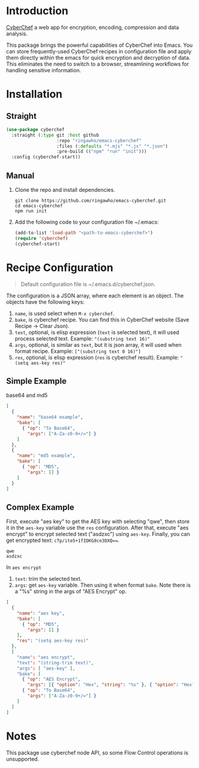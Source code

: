 * Introduction
[[https://github.com/gchq/CyberChef][CyberChef]] a web app for encryption, encoding, compression and data analysis.

This package brings the powerful capabilities of CyberChef into Emacs. You can store frequently-used CyberChef recipes in configuration file and apply them directly within the emacs for quick encryption and decryption of data. This eliminates the need to switch to a browser, streamlining workflows for handling sensitive information.

* Installation
** Straight
#+begin_src emacs-lisp
  (use-package cyberchef
    :straight (:type git :host github
                     :repo "ringawho/emacs-cyberchef"
                     :files (:defaults "*.mjs" "*.js" "*.json")
                     :pre-build (("npm" "run" "init")))
    :config (cyberchef-start))
#+end_src

** Manual
1. Clone the repo and install dependencies.
   #+begin_src shell
     git clone https://github.com/ringawho/emacs-cyberchef.git
     cd emacs-cyberchef
     npm run init
   #+end_src
2. Add the following code to your configuration file ~/.emacs:
   #+begin_src emacs-lisp
     (add-to-list 'load-path "<path-to-emacs-cyberchef>")
     (require 'cyberchef)
     (cyberchef-start)
   #+end_src

* Recipe Configuration
#+begin_quote
Default configuration file is ~/.emacs.d/cyberchef.json.
#+end_quote

The configuration is a JSON array, where each element is an object. The objects have the following keys:
1. ~name~, is used select when ~M-x cyberchef~.
2. ~bake~, is cyberchef recipe. You can find this in CyberChef website (Save Recipe -> Clear Json).
3. ~text~, optional, is elisp expression (~text~ is selected text), it will used process selected text. Example: ~"(substring text 16)"~
4. ~args~, optional, is similar as ~text~, but it is json array, it will used when format recipe. Example: ~["(substring text 0 16)"]~
5. ~res~, optional, is elisp expression (~res~ is cyberchef result). Example: ~"(setq aes-key res)"~

** Simple Example
base64 and md5
#+begin_src json
  [
    {
      "name": "base64 example",
      "bake": [
        { "op": "To Base64",
          "args": ["A-Za-z0-9+/="] }
      ]
    },
    {
      "name": "md5 example",
      "bake": [
        { "op": "MD5",
          "args": [] }
      ]
    }
  ]
#+end_src

** Complex Example
First, execute "aes key" to get the AES key with selecting "qwe", then store it in the ~aes-key~ variable use the ~res~ configuration. After that, execute "aes encrypt" to encrypt selected text ("asdzxc") using ~aes-key~. Finally, you can get encrypted text: ~cTp/ite5+1fIDKG8ce3DXQ==~.

#+begin_src text
  qwe
  asdzxc
#+end_src

In ~aes encrypt~
1. ~text~: trim the selected text.
2. ~args~: get ~aes-key~ variable. Then using it when format ~bake~. Note there is a "%s" string in the args of "AES Encrypt" op.

#+begin_src json
  [
    {
      "name": "aes key",
      "bake": [
        { "op": "MD5",
          "args": [] }
      ],
      "res": "(setq aes-key res)"
    },
    [
      "name": "aes encrypt",
      "text": "(string-trim text)",
      "args": [ "aes-key" ],
      "bake": [
        { "op": "AES Encrypt",
          "args": [{ "option": "Hex", "string": "%s" }, { "option": "Hex", "string": "" }, "ECB", "Raw", "Raw", { "option": "Hex", "string": "" }] },
        { "op": "To Base64",
          "args": ["A-Za-z0-9+/="] }
      ]
    ]
  ]
#+end_src

* Notes
This package use cyberchef node API, so some Flow Control operations is unsupported.
